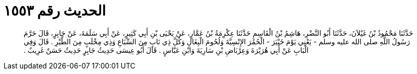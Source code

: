 
= الحديث رقم ١٥٥٣

[quote.hadith]
حَدَّثَنَا مَحْمُودُ بْنُ غَيْلاَنَ، حَدَّثَنَا أَبُو النَّضْرِ، هَاشِمُ بْنُ الْقَاسِمِ حَدَّثَنَا عِكْرِمَةُ بْنُ عَمَّارٍ، عَنْ يَحْيَى بْنِ أَبِي كَثِيرٍ، عَنْ أَبِي سَلَمَةَ، عَنْ جَابِرٍ، قَالَ حَرَّمَ رَسُولُ اللَّهِ صلى الله عليه وسلم - يَعْنِي يَوْمَ خَيْبَرَ - الْحُمُرَ الإِنْسِيَّةَ وَلُحُومَ الْبِغَالِ وَكُلَّ ذِي نَابٍ مِنَ السِّبَاعِ وَذِي مِخْلَبٍ مِنَ الطَّيْرِ ‏.‏ قَالَ وَفِي الْبَابِ عَنْ أَبِي هُرَيْرَةَ وَعِرْبَاضِ بْنِ سَارِيَةَ وَابْنِ عَبَّاسٍ ‏.‏ قَالَ أَبُو عِيسَى حَدِيثُ جَابِرٍ حَدِيثٌ حَسَنٌ غَرِيبٌ ‏.‏